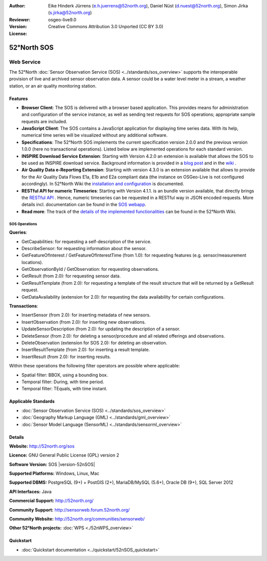 ﻿
:Author: Eike Hinderk Jürrens (e.h.juerrens@52north.org), Daniel Nüst (d.nuest@52north.org), Simon Jirka (s.jirka@52north.org)
:Reviewer: 
:Version: osgeo-live9.0
:License: Creative Commons Attribution 3.0 Unported (CC BY 3.0)

.. image:: ../../images/project_logos/logo_52North_160.png
  :alt: project logo
  :align: right
  :target: http://52north.org/sos


52°North SOS
===============================================================================

Web Service
~~~~~~~~~~~~~~~~~~~~~~~~~~~~~~~~~~~~~~~~~~~~~~~~~~~~~~~~~~~~~~~~~~~~~~~~~~~~~~~

The 52°North :doc:`Sensor Observation Service (SOS) <../standards/sos_overview>` 
supports the interoperable provision of live and archived sensor observation 
data. A sensor could be a water level meter in a stream, a weather station, or 
an air quality monitoring station.
 
.. image:: ../../images/screenshots/1024x768/52n_sos_overview.png
  :scale: 60 %
  :alt: screenshot of 52°North SOS and JavaScript client
  :align: right

Features
-------------------------------------------------------------------------------


* **Browser Client**: The SOS is delivered with a browser based application.
  This provides means for administration and configuration of the service 
  instance, as well as sending test requests for SOS operations; appropriate
  sample requests are included.
* **JavaScript Client**: The SOS contains a JavaScript application for 
  displaying time series data. With its help, numerical time series will be 
  visualized without any additional software.
* **Specifications**: The 52°North SOS implements the current specification version 2.0.0 and the 
  previous version 1.0.0 (here no transactional operations). Listed below are 
  implemented operations for each standard version.
* **INSPIRE Download Service Extension**: Starting with Version 4.2.0 an 
  extension is available that allows the SOS to be used as INSPIRE download 
  service. Background information is provided in a `blog post 
  <http://blog.52north.org/2014/01/30/52north-supports-the-jrc-in-developing-an-inspire-download-service-based-on-sos/>`_ 
  and in the `wiki 
  <https://wiki.52north.org/bin/view/SensorWeb/SensorObservationServiceIVDocumentation#INSPIRE_Download_Service_extensi>`_ .
* **Air Quality Data e-Reporting Extension**: Starting with version 4.3.0 is an 
  extension available that allows to provide for the Air Quality Data Flows E1a,
  E1b and E2a compliant data (the instance on OSGeo-Live is not configured 
  accordingly). In 52°North Wiki the `installation and configuration
  <https://wiki.52north.org/bin/view/SensorWeb/AqdEReporting#Installation>`_ 
  is documented.
* **RESTful API for numeric Timeseries**: Starting with Version 4.1.1. is an
  bundle version available, that directly brings the 
  `RESTful API <https://wiki.52north.org/bin/view/SensorWeb/SensorWebClientRESTInterface>`_ .
  Hence, numeric timeseries can be requested in a RESTful way in JSON encoded 
  requests. More details incl. documentation can be found in the
  `SOS webapp <http://localhost:8080/52nSOS/static/doc/api-doc/>`_.
* **Read more**: The track of the `details of the implemented functionalities 
  <https://wiki.52north.org/bin/view/SensorWeb/SensorObservationServiceIVDocumentation#Features>`_ 
  can be found in the 52°North Wiki.

SOS Operations
^^^^^^^^^^^^^^^^^^^^^^^^^^^^^^^^^^^^^^^^^^^^^^^^^^^^^^^^^^^^^^^^^^^^^^^^^^^^^^^^

**Queries**:

* GetCapabilities: for requesting a self-description of the service.
* DescribeSensor: for requesting information about the sensor.
* GetFeatureOfInterest / GetFeatureOfInterestTime (from 1.0): for requesting features
  (e.g. sensor/measurement locations).
* GetObservationById / GetObservation: for requesting observations.
* GetResult (from 2.0): for requesting sensor data.
* GetResultTemplate (from 2.0): for requesting a template of the result 
  structure that will be returned by a GetResult request.
* GetDataAvailability (extension for 2.0): for requesting the data availability 
  for certain configurations.

**Transactions**:

* InsertSensor (from 2.0): for inserting metadata of new sensors.
* InsertObservation (from 2.0): for inserting new observations.
* UpdateSensorDescription (from 2.0): for updating the description of a sensor.
* DeleteSensor (from 2.0): for deleting a sensor/procedure and all related 
  offerings and observations.
* DeleteObservation (extension for SOS 2.0): for deleting an observation.
* InsertResultTemplate (from 2.0): for inserting a result template.
* InsertResult (from 2.0): for inserting results.

Within these operations the following filter operators are possible where 
applicable:

* Spatial filter: BBOX, using a bounding box.
* Temporal filter: During, with time period.
* Temporal filter: TEquals, with time instant.


Applicable Standards
-------------------------------------------------------------------------------

* :doc:`Sensor Observation Service (SOS) <../standards/sos_overview>`
* :doc:`Geography Markup Language (GML) <../standards/gml_overview>`
* :doc:`Sensor Model Language (SensorML) <../standards/sensorml_overview>`

Details
--------------------------------------------------------------------------------

**Website:** http://52north.org/sos

**Licence:** GNU General Public License (GPL) version 2

**Software Version:** SOS |version-52nSOS|

**Supported Platforms:** Windows, Linux, Mac

**Supported DBMS:** PostgreSQL (9+) + PostGIS (2+), MariaDB/MySQL (5.6+), Oracle DB (9+), SQL Server 2012

**API Interfaces:** Java

**Commercial Support:** http://52north.org/

**Community Support:** http://sensorweb.forum.52north.org/

**Community Website:** http://52north.org/communities/sensorweb/

**Other 52°North projects:** :doc:`WPS <./52nWPS_overview>`

Quickstart
--------------------------------------------------------------------------------

* :doc:`Quickstart documentation <../quickstart/52nSOS_quickstart>`

